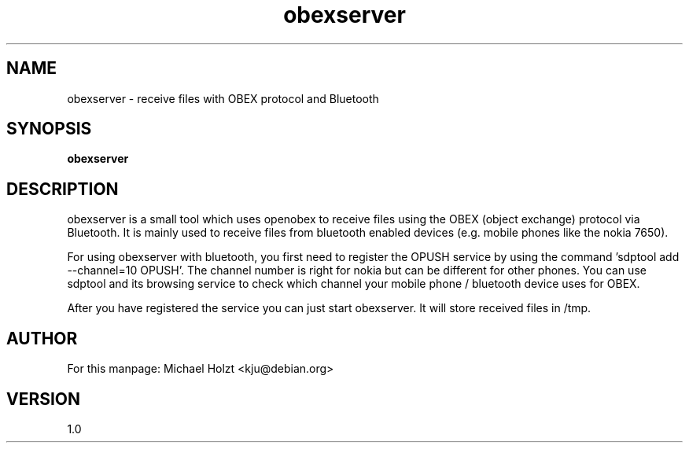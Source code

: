.TH obexserver 1 "02 Jun 2003" "User Manuals" "User Manuals"
.SH NAME
obexserver \- receive files with OBEX protocol and Bluetooth
.SH SYNOPSIS
.B obexserver
.SH DESCRIPTION
obexserver is a small tool which uses openobex to receive files using
the OBEX (object exchange) protocol via Bluetooth. It is mainly used 
to receive files from bluetooth enabled devices (e.g. mobile phones 
like the nokia 7650).

For using obexserver with bluetooth, you first need to register the
OPUSH service by using the command 'sdptool add --channel=10 OPUSH'.
The channel number is right for nokia but can be different for other
phones. You can use sdptool and its browsing service to check which
channel your mobile phone / bluetooth device uses for OBEX.

After you have registered the service you can just start obexserver.
It will store received files in /tmp.
.SH AUTHOR
For this manpage: Michael Holzt <kju@debian.org>
.SH VERSION
1.0
